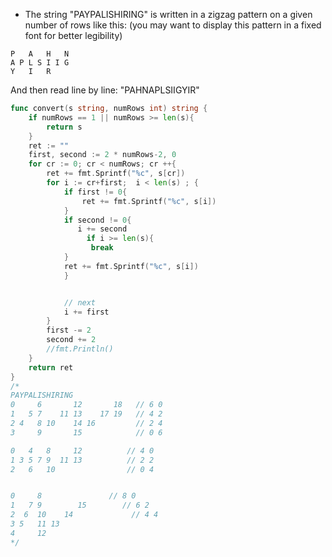 - The string "PAYPALISHIRING" is written in a zigzag pattern on a given number of rows like this: (you may want to display this pattern in a fixed font for better legibility)
#+BEGIN_SRC 
P   A   H   N
A P L S I I G
Y   I   R
#+END_SRC

And then read line by line: "PAHNAPLSIIGYIR"

#+BEGIN_SRC go
  func convert(s string, numRows int) string {
      if numRows == 1 || numRows >= len(s){
          return s
      }
      ret := ""
      first, second := 2 * numRows-2, 0
      for cr := 0; cr < numRows; cr ++{
          ret += fmt.Sprintf("%c", s[cr])
          for i := cr+first;  i < len(s) ; {
              if first != 0{
                  ret += fmt.Sprintf("%c", s[i])   
              }
              if second != 0{
                 i += second
                   if i >= len(s){
                    break
              }
              ret += fmt.Sprintf("%c", s[i]) 
              }
            
            
              // next 
              i += first
          } 
          first -= 2
          second += 2
          //fmt.Println()
      }
      return ret
  }
  /*
  PAYPALISHIRING
  0     6       12       18   // 6 0
  1   5 7    11 13    17 19   // 4 2
  2 4   8 10    14 16         // 2 4
  3     9       15            // 0 6

  0   4   8     12          // 4 0
  1 3 5 7 9  11 13          // 2 2 
  2   6   10                // 0 4 

 
  0     8               // 8 0
  1   7 9        15        // 6 2
  2  6  10    14             // 4 4 
  3 5   11 13
  4     12 
  ,*/

#+END_SRC
